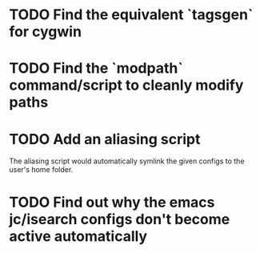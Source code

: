* TODO Find the equivalent `tagsgen` for cygwin
* TODO Find the `modpath` command/script to cleanly modify paths
* TODO Add an aliasing script
The aliasing script would automatically symlink the given configs to
the user's home folder.
* TODO Find out why the emacs jc/isearch configs don't become active automatically
